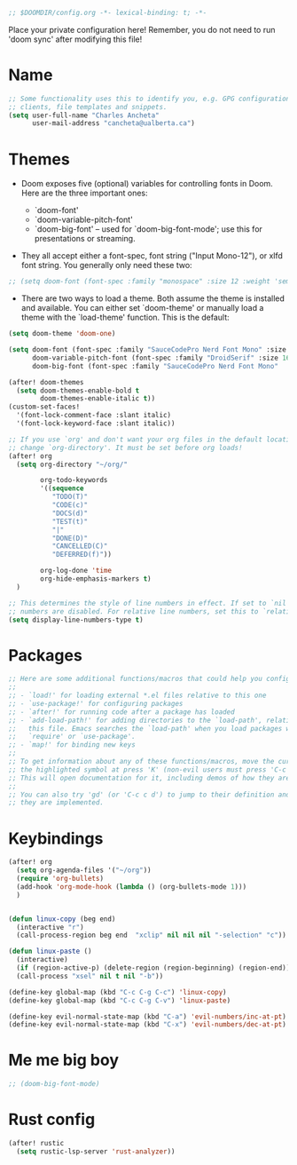 #+BEGIN_SRC emacs-lisp
;; $DOOMDIR/config.org -*- lexical-binding: t; -*-

#+END_SRC

Place your private configuration here! Remember, you do not need to run 'doom sync' after modifying this file!

* Name

#+BEGIN_SRC emacs-lisp
;; Some functionality uses this to identify you, e.g. GPG configuration, email
;; clients, file templates and snippets.
(setq user-full-name "Charles Ancheta"
      user-mail-address "cancheta@ualberta.ca")
#+END_SRC

* Themes


- Doom exposes five (optional) variables for controlling fonts in Doom. Here are the three important ones:

 + `doom-font'
 + `doom-variable-pitch-font'
 + `doom-big-font' -- used for `doom-big-font-mode'; use this for
   presentations or streaming.

- They all accept either a font-spec, font string ("Input Mono-12"), or xlfd font string. You generally only need these two:

#+BEGIN_SRC emacs-lisp
  ;; (setq doom-font (font-spec :family "monospace" :size 12 :weight 'semi-light) doom-variable-pitch-font (font-spec :family "sans" :size 13))
#+END_SRC

#+RESULTS:

- There are two ways to load a theme. Both assume the theme is installed and available. You can either set `doom-theme' or manually load a theme with the `load-theme' function. This is the default:


#+BEGIN_SRC emacs-lisp
(setq doom-theme 'doom-one)

(setq doom-font (font-spec :family "SauceCodePro Nerd Font Mono" :size 16)
      doom-variable-pitch-font (font-spec :family "DroidSerif" :size 16)
      doom-big-font (font-spec :family "SauceCodePro Nerd Font Mono"  :size 24))

(after! doom-themes
  (setq doom-themes-enable-bold t
        doom-themes-enable-italic t))
(custom-set-faces!
  '(font-lock-comment-face :slant italic)
  '(font-lock-keyword-face :slant italic))

;; If you use `org' and don't want your org files in the default location below,
;; change `org-directory'. It must be set before org loads!
(after! org
  (setq org-directory "~/org/"

        org-todo-keywords
        '((sequence
           "TODO(T)"
           "CODE(c)"
           "DOCS(d)"
           "TEST(t)"
           "|"
           "DONE(D)"
           "CANCELLED(C)"
           "DEFERRED(f)"))

        org-log-done 'time
        org-hide-emphasis-markers t)
  )

;; This determines the style of line numbers in effect. If set to `nil', line
;; numbers are disabled. For relative line numbers, set this to `relative'.
(setq display-line-numbers-type t)
#+END_SRC

#+RESULTS:
: t

* Packages

#+BEGIN_SRC emacs-lisp
;; Here are some additional functions/macros that could help you configure Doom:
;;
;; - `load!' for loading external *.el files relative to this one
;; - `use-package!' for configuring packages
;; - `after!' for running code after a package has loaded
;; - `add-load-path!' for adding directories to the `load-path', relative to
;;   this file. Emacs searches the `load-path' when you load packages with
;;   `require' or `use-package'.
;; - `map!' for binding new keys
;;
;; To get information about any of these functions/macros, move the cursor over
;; the highlighted symbol at press 'K' (non-evil users must press 'C-c c k').
;; This will open documentation for it, including demos of how they are used.
;;
;; You can also try 'gd' (or 'C-c c d') to jump to their definition and see how
;; they are implemented.
#+END_SRC

#+RESULTS:

* Keybindings

#+BEGIN_SRC emacs-lisp
(after! org
  (setq org-agenda-files '("~/org"))
  (require 'org-bullets)
  (add-hook 'org-mode-hook (lambda () (org-bullets-mode 1)))
  )


(defun linux-copy (beg end)
  (interactive "r")
  (call-process-region beg end  "xclip" nil nil nil "-selection" "c"))

(defun linux-paste ()
  (interactive)
  (if (region-active-p) (delete-region (region-beginning) (region-end)) nil)
  (call-process "xsel" nil t nil "-b"))

(define-key global-map (kbd "C-c C-g C-c") 'linux-copy)
(define-key global-map (kbd "C-c C-g C-v") 'linux-paste)

(define-key evil-normal-state-map (kbd "C-a") 'evil-numbers/inc-at-pt)
(define-key evil-normal-state-map (kbd "C-x") 'evil-numbers/dec-at-pt)
#+END_SRC

#+RESULTS:
: evil-numbers/dec-at-pt

* Me me big boy

#+BEGIN_SRC emacs-lisp
;; (doom-big-font-mode)
#+END_SRC

#+RESULTS:
: t
* Rust config

#+BEGIN_SRC emacs-lisp
(after! rustic
  (setq rustic-lsp-server 'rust-analyzer))
#+END_SRC
